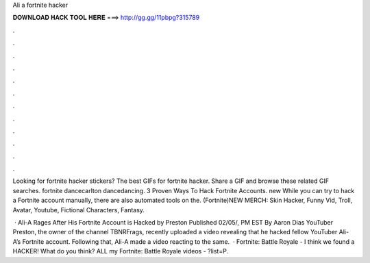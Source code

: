 Ali a fortnite hacker



𝐃𝐎𝐖𝐍𝐋𝐎𝐀𝐃 𝐇𝐀𝐂𝐊 𝐓𝐎𝐎𝐋 𝐇𝐄𝐑𝐄 ===> http://gg.gg/11pbpg?315789



.



.



.



.



.



.



.



.



.



.



.



.

Looking for fortnite hacker stickers? The best GIFs for fortnite hacker. Share a GIF and browse these related GIF searches. fortnite dancecarlton dancedancing. 3 Proven Ways To Hack Fortnite Accounts. new  While you can try to hack a Fortnite account manually, there are also automated tools on the. (Fortnite)NEW MERCH:  Skin Hacker, Funny Vid, Troll, Avatar, Youtube, Fictional Characters, Fantasy.

 · Ali-A Rages After His Fortnite Account is Hacked by Preston Published 02/05/, PM EST By Aaron Dias YouTuber Preston, the owner of the channel TBNRFrags, recently uploaded a video revealing that he hacked fellow YouTuber Ali-A’s Fortnite account. Following that, Ali-A made a video reacting to the same.  · Fortnite: Battle Royale - I think we found a HACKER! What do you think? ALL my Fortnite: Battle Royale videos - ?list=P.
